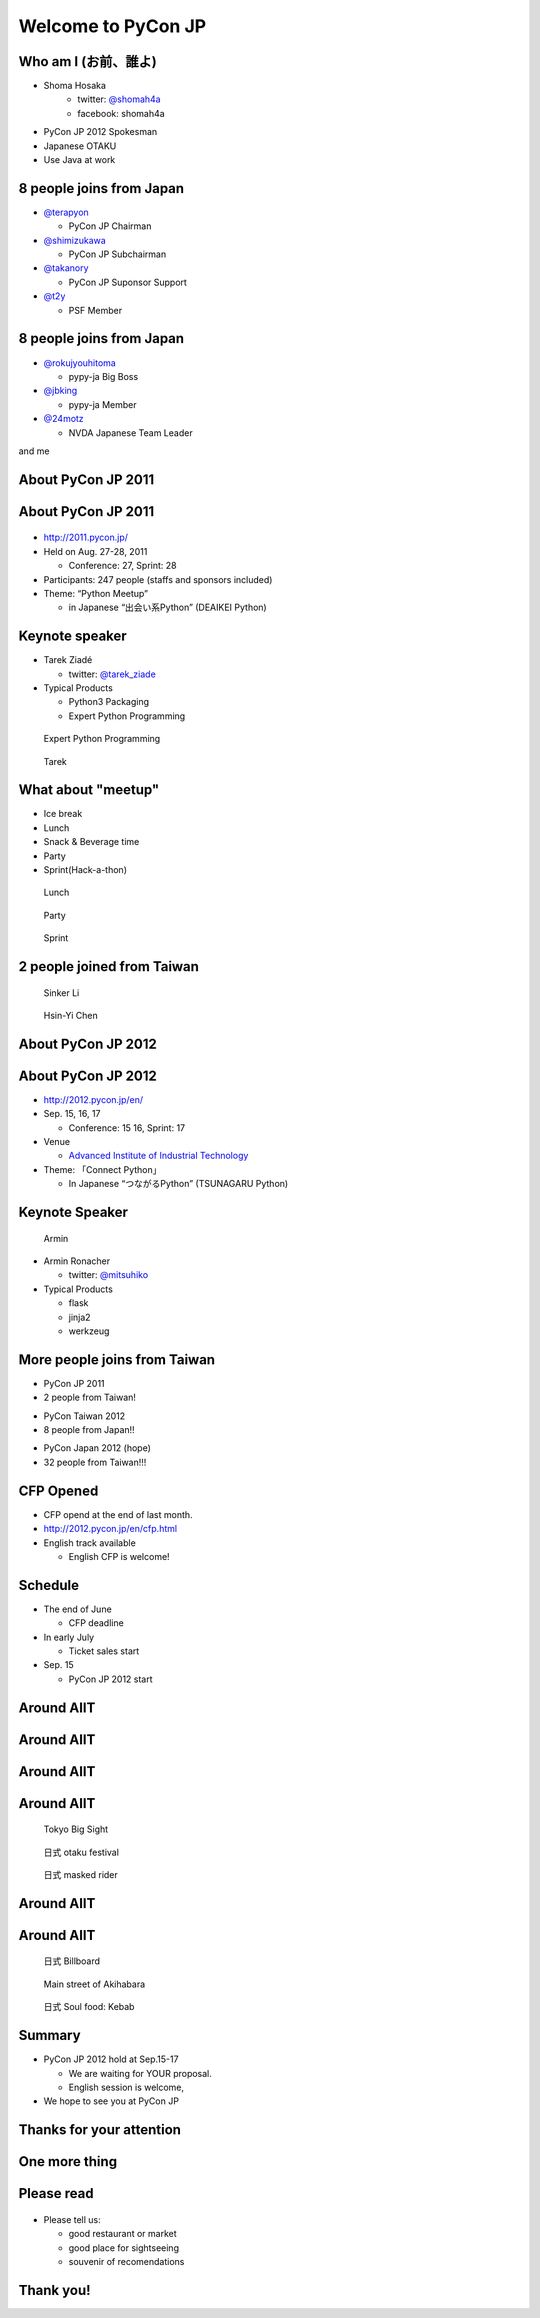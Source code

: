 .. PyCon TW Slide documentation master file, created by
   sphinx-quickstart on Sat Jun  2 11:16:49 2012.
   You can adapt this file completely to your liking, but it should at least
   contain the root `toctree` directive.

=====================
 Welcome to PyCon JP
=====================

.. s6:: styles

   'h1': {fontSize: '10% !important'},


Who am I (お前、誰よ)
=====================

- Shoma Hosaka
    - twitter: `@shomah4a <http://twitter.com/shomah4a>`_
    - facebook: shomah4a

- PyCon JP 2012 Spokesman
- Japanese OTAKU
- Use Java at work


8 people joins from Japan
=========================

- `@terapyon <http://twitter.com/terapyon>`_

  - PyCon JP Chairman

- `@shimizukawa <http://twitter.com/shimizukawa>`_

  - PyCon JP Subchairman

- `@takanory <http://twitter.com/takanory>`_

  - PyCon JP Suponsor Support

- `@t2y <http://twitter.com/t2y>`_

  - PSF Member


8 people joins from Japan
=========================

- `@rokujyouhitoma <http://twitter.com/rokujyouhitoma>`_

  - pypy-ja Big Boss

- `@jbking <http://twitter.com/jbking>`_

  - pypy-ja Member

- `@24motz <http://twitter.com/24motz>`_

  - NVDA Japanese Team Leader


and me


About PyCon JP 2011
===================

.. s6:: styles

    h2: {fontSize:'150%', textAlign:'center', margin:'30% auto'}


About PyCon JP 2011
===================

.. figure:: _static/pyconjp_2011.png

.. s6:: styles
   
   'div[0]': {position:'absolute', right:'0', top: '20%', width:'30%'}

- http://2011.pycon.jp/
- Held on Aug. 27-28, 2011

  - Conference: 27, Sprint: 28
  
- Participants: 247 people (staffs and sponsors included)
- Theme: “Python Meetup”

  - in Japanese “出会い系Python” (DEAIKEI Python)

  
Keynote speaker
===============

- Tarek Ziadé

  - twitter: `@tarek_ziade <http://twitter.com/tarek_ziade>`_

- Typical Products

  - Python3 Packaging
  - Expert Python Programming

.. figure:: /_static/expertpython.jpg

   Expert Python Programming

.. figure:: /_static/photos/keynote-tarek.JPG

   Tarek

.. s6:: styles

   'ul/li': {fontSize: '70%'},
   'div[0]': {position: 'absolute', right: '5%', top: '20%', width: '25%', 'font-size': '40%'},
   'div[1]': {position: 'absolute', left: '5%', bottm: '5%', width: '40%', 'font-size': '40%'},


What about "meetup"
===================

- Ice break
- Lunch
- Snack & Beverage time
- Party
- Sprint(Hack-a-thon)

..
   Theme of PyCon JP 2011 is "Meetup".
   We have prepared many time for talking between participants. 
   Because, Typically Japanese are so shy.
   Me too, of course.
   It's so fun.
   

.. figure:: /_static/photos/lunch-state.JPG

   Lunch

.. figure:: /_static/photos/party-komiya.JPG

   Party

.. figure:: /_static/photos/sprint-sphinx.jpg

   Sprint


.. s6:: styles

   'ul/li': {fontSize: '70%'},
   'div[0]': {position: 'absolute', right: '5%', top: '20%', width: '20%', 'font-size': '40%'},
   'div[1]': {position: 'absolute', left: '40%', bottom: '5%', width: '30%', 'font-size': '40%'},
   'div[2]': {position: 'absolute', left: '5%', bottom: '5%', width: '30%', 'font-size': '40%'},


2 people joined from Taiwan
===========================

.. figure:: /_static/photos/sinker-li.JPG

   Sinker Li

.. figure:: /_static/photos/Hsin-Yi-Chen.JPG

   Hsin-Yi Chen

.. s6:: styles
   
   'div[0]': {position: 'absolute', left: '5%', top: '20%', width: '35%', 'font-size': '40%'},
   'div[1]': {position: 'absolute', right: '5%', top: '20%', width: '45%', 'font-size': '40%'},


About PyCon JP 2012
===================

.. s6:: styles

    h2: {fontSize:'150%', textAlign:'center', margin:'30% auto'}


About PyCon JP 2012
===================

- http://2012.pycon.jp/en/
- Sep. 15, 16, 17

  - Conference: 15 16, Sprint: 17

- Venue

  - `Advanced Institute of Industrial Technology <http://aiit.ac.jp/english/>`_

- Theme: 「Connect Python」

  - In Japanese “つながるPython” (TSUNAGARU Python)

.. s6:: styles

   ul: {fontSize: '70%'},

..
  Last year's theme is 'Meetup'.
  It means "make friends".
  
  Then this year's theme is "Connect".
  It means "make more friendship" and "connection establishment to future"


Keynote Speaker
===============

.. figure:: _static/mitsuhiko.jpg

   Armin

.. s6:: styles

   'div[0]': {position: 'absolute', riht: '0', top: '20%', width: '30%', fontSize: '75%'},

- Armin Ronacher

  - twitter: `@mitsuhiko <http://twitter.com/mitsuhiko>`_

- Typical Products

  - flask
  - jinja2
  - werkzeug


More people joins from Taiwan
=============================

- PyCon JP 2011
- 2 people from Taiwan!
..
   4 times PyCon JP 2011

* PyCon Taiwan 2012
* 8 people from Japan!!

..
   4 times PyCon Taiwan 2012

- PyCon Japan 2012 (hope)
- 32 people from Taiwan!!!

..
  More people joins from Taiwan this year, We hope so.

.. s6:: styles

    'ul': {display:'none'},
    'ul[0]': {'font-size': '50%'},
    'ul[1]': {'font-size': '70%'},
    'ul[2]': {'font-size': '110%'},

.. s6:: actions

    ['ul[0]', 'fade in', '0.3'],
    ['ul[1]', 'fade in', '0.3'],
    ['ul[2]', 'fade in', '0.3'],


CFP Opened
==========

- CFP opend at the end of last month.
- http://2012.pycon.jp/en/cfp.html
- English track available

  - English CFP is welcome!

..
   We want your proposal!
   This year going to increase English session.
   We want a proposal of the session in English.


Schedule
========

- The end of June

  - CFP deadline

- In early July

  - Ticket sales start

- Sep. 15

  - PyCon JP 2012 start

..
   - The end of June
   - In early July
   - Sep. 15
   are very important dates.
   You must remember these dates today.
   If you remember their dates, please forget other contents in this session.


Around AIIT
===========

.. s6:: styles

    h2: {fontSize:'150%', textAlign:'center', margin:'30% auto'}

..
   By the way.
   Next is short introduction about around AIIT that venue of PyCon JP.
    

Around AIIT
===========

.. figure:: _static/aiit1.png

.. s6:: styles

   div: {width: '70%', textAlign: 'center', bottom: '0%', marginLeft: '15%'},


..
   AIIT is here.
   AIIT will arrive in approximately 30 minutes by train from Haneda Airport.


Around AIIT
===========

.. figure:: _static/aiit2.png

.. s6:: styles

   div: {width: '70%', textAlign: 'center', bottom: '0%', marginLeft: '15%'},

.. Attention here


Around AIIT
===========

..
   Here there is Tokyo Big Sight.
   To Tokyo Big Sight is 20 minutes by train from AIIT.
   
   Tokyo Big Sight is famous as venue of Comic Market.
   If you don't know about Comic Market, I recommend to search it.
   But, Comic Market of this summer was finished.
   next is the end of this year.
   
.. figure:: _static/bigsite.jpg

   Tokyo Big Sight

.. figure:: _static/comike.jpg

   日式 otaku festival

.. figure:: _static/rider.jpg

   日式 masked rider

.. s6:: styles

   'div[0]': {position: 'absolute', width: '40%', left: '5%', top: '20%', fontSize: '50%'},
   'div[1]': {position: 'absolute', width: '35%', right: '5%', top: '20%', fontSize: '45%'},
   'div[2]': {position: 'absolute', width: '35%', right: '30%', bottom: '0%', fontSize: '45%'},


Around AIIT
===========

.. figure:: _static/aiit3.png

.. s6:: styles

   div: {width: '70%', textAlign: 'center', bottom: '0%', marginLeft: '15%'},

..
   Attention here


Around AIIT
===========

..
   I think you already know.
   Here there is Akihabara.

   To Akihabara is 40 minutes by train from AIIT.
   Akihabara is the city of the OTAKU, by the OTAKU, for the OTAKU.

   There are many place for sightseeing around AIIT.


.. figure:: _static/oreimo.jpg

   日式 Billboard

.. figure:: _static/d0000833_1.jpg

   Main street of Akihabara

.. figure:: _static/kebab.jpg

   日式 Soul food: Kebab

   
.. s6:: styles

   'div[0]': {position: 'absolute', width: '35%', left: '5%', top: '20%', fontSize: '50%'},
   'div[1]': {position: 'absolute', width: '35%', right: '5%', top: '20%', fontSize: '45%'},
   'div[2]': {position: 'absolute', width: '35%', right: '30%', bottom: '0%', fontSize: '45%'},


Summary
=======

- PyCon JP 2012 hold at Sep.15-17

  - We are waiting for YOUR proposal.
  - English session is welcome,

- We hope to see you at PyCon JP


Thanks for your attention
=========================

.. s6:: styles

    h2: {fontSize:'150%', textAlign:'center', margin:'30% auto'}


One more thing
==============

.. s6:: styles

    h2: {fontSize:'150%', textAlign:'center', margin:'30% auto'}


Please read
===========

.. figure:: _static/terapyon.png

- Please tell us:

  - good restaurant or market
  - good place for sightseeing
  - souvenir of recomendations

.. s6:: styles

   h2: {display: 'none'},
   'div[0]': {position: 'relative', top: '0', right: '0', width: '100%'},


Thank you!
==========

.. s6:: styles

    h2: {fontSize:'150%', textAlign:'center', margin:'30% auto'}


